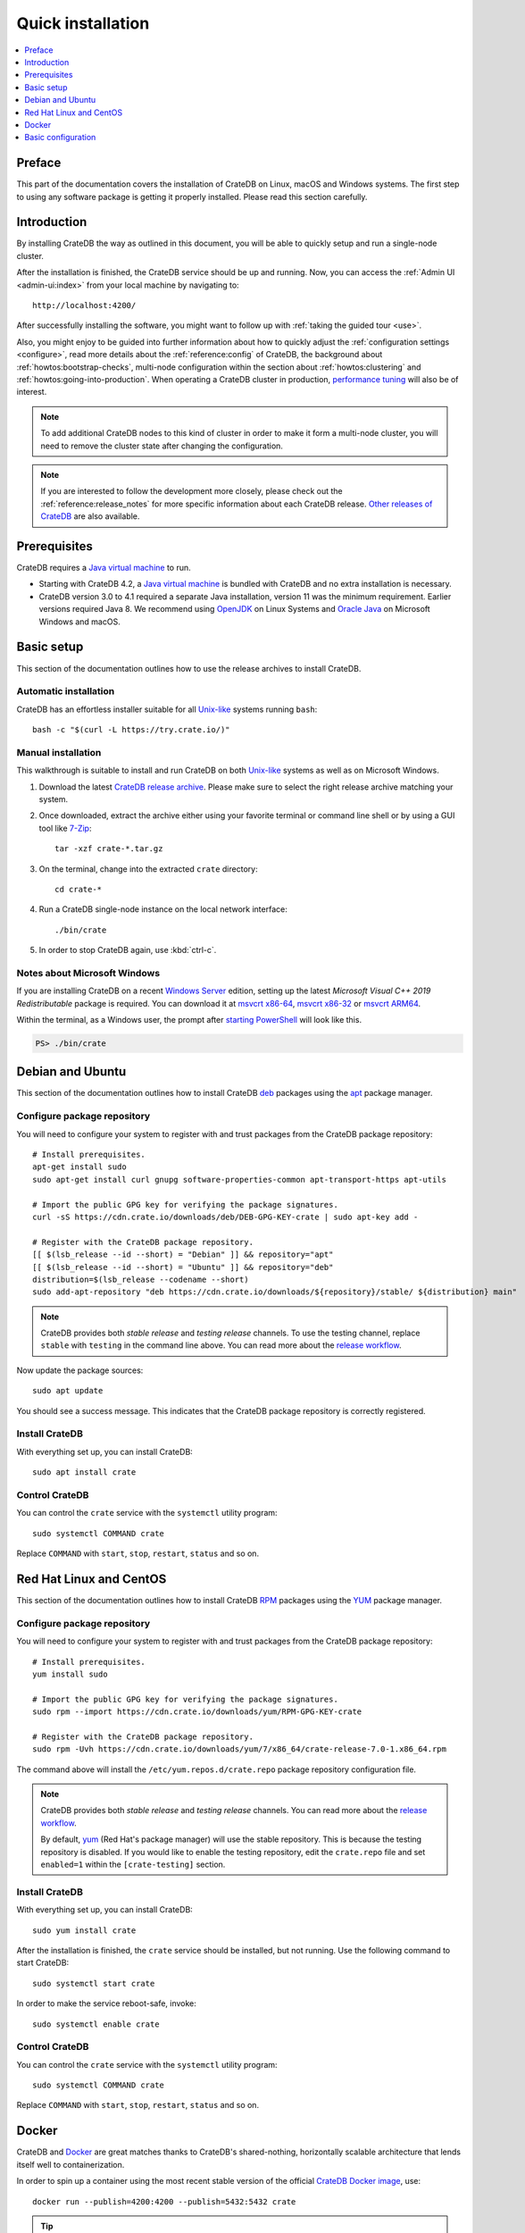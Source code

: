 .. highlight:: bash

.. _install:

==================
Quick installation
==================

.. contents::
   :local:
   :depth: 1


Preface
=======

This part of the documentation covers the installation of CrateDB on Linux,
macOS and Windows systems.
The first step to using any software package is getting it properly installed.
Please read this section carefully.


Introduction
============

By installing CrateDB the way as outlined in this document, you will be able to
quickly setup and run a single-node cluster.

After the installation is finished, the CrateDB service should be up and
running. Now, you can access the :ref:`Admin UI <admin-ui:index>` from your
local machine by navigating to::

    http://localhost:4200/

After successfully installing the software, you might want to follow up with
:ref:`taking the guided tour <use>`.

Also, you might enjoy to be guided into further information about how to
quickly adjust the :ref:`configuration settings <configure>`, read more
details about the :ref:`reference:config` of CrateDB, the background about
:ref:`howtos:bootstrap-checks`, multi-node configuration within the section
about :ref:`howtos:clustering` and :ref:`howtos:going-into-production`. When
operating a CrateDB cluster in production, `performance tuning`_ will also be
of interest.

.. _performance tuning: https://crate.io/docs/crate/howtos/en/latest/performance/

.. NOTE::

    To add additional CrateDB nodes to this kind of cluster in order to make it
    form a multi-node cluster, you will need to remove the cluster state after
    changing the configuration.

.. NOTE::

    If you are interested to follow the development more closely, please check
    out the :ref:`reference:release_notes` for more specific information about
    each CrateDB release. `Other releases of CrateDB`_ are also available.


Prerequisites
=============

CrateDB requires a `Java virtual machine`_ to run.

- Starting with CrateDB 4.2, a `Java virtual machine`_ is bundled with CrateDB
  and no extra installation is necessary.

- CrateDB version 3.0 to 4.1 required a separate Java installation, version
  11 was the minimum requirement. Earlier versions required Java 8.
  We recommend using OpenJDK_ on Linux Systems and `Oracle Java`_ on
  Microsoft Windows and macOS.


Basic setup
===========

This section of the documentation outlines how to use the release archives to
install CrateDB.


Automatic installation
----------------------

CrateDB has an effortless installer suitable for all `Unix-like`_ systems
running ``bash``::

    bash -c "$(curl -L https://try.crate.io/)"


Manual installation
-------------------

This walkthrough is suitable to install and run CrateDB on both `Unix-like`_
systems as well as on Microsoft Windows.

#. Download the latest `CrateDB release archive`_. Please make sure to select
   the right release archive matching your system.

#. Once downloaded, extract the archive either using your favorite terminal or
   command line shell or by using a GUI tool like `7-Zip`_::

       tar -xzf crate-*.tar.gz

#. On the terminal, change into the extracted ``crate`` directory::

       cd crate-*

#. Run a CrateDB single-node instance on the local network interface::

       ./bin/crate

#. In order to stop CrateDB again, use :kbd:`ctrl-c`.

.. SEEALSO::

      Consult the :ref:`reference:cli` documentation for further information
      about the ``./bin/crate`` command.


Notes about Microsoft Windows
-----------------------------

If you are installing CrateDB on a recent `Windows Server`_ edition, setting
up the latest *Microsoft Visual C++ 2019 Redistributable* package is required.
You can download it at `msvcrt x86-64`_, `msvcrt x86-32`_ or `msvcrt ARM64`_.

Within the terminal, as a Windows user, the prompt after `starting PowerShell`_
will look like this.

.. code-block:: doscon

    PS> ./bin/crate


Debian and Ubuntu
=================

This section of the documentation outlines how to install CrateDB deb_ packages
using the apt_ package manager.


Configure package repository
----------------------------

You will need to configure your system to register with and trust packages from
the CrateDB package repository::

    # Install prerequisites.
    apt-get install sudo
    sudo apt-get install curl gnupg software-properties-common apt-transport-https apt-utils

    # Import the public GPG key for verifying the package signatures.
    curl -sS https://cdn.crate.io/downloads/deb/DEB-GPG-KEY-crate | sudo apt-key add -

    # Register with the CrateDB package repository.
    [[ $(lsb_release --id --short) = "Debian" ]] && repository="apt"
    [[ $(lsb_release --id --short) = "Ubuntu" ]] && repository="deb"
    distribution=$(lsb_release --codename --short)
    sudo add-apt-repository "deb https://cdn.crate.io/downloads/${repository}/stable/ ${distribution} main"


.. NOTE::

    CrateDB provides both *stable release* and *testing release* channels. To
    use the testing channel, replace ``stable`` with ``testing`` in the command
    line above. You can read more about the `release workflow`_.


Now update the package sources::

    sudo apt update

You should see a success message. This indicates that the CrateDB package
repository is correctly registered.

Install CrateDB
---------------

With everything set up, you can install CrateDB::

    sudo apt install crate


Control CrateDB
---------------

You can control the ``crate`` service with the ``systemctl`` utility program::

    sudo systemctl COMMAND crate

Replace ``COMMAND`` with ``start``, ``stop``, ``restart``, ``status`` and
so on.



Red Hat Linux and CentOS
========================

This section of the documentation outlines how to install CrateDB RPM_ packages
using the YUM_ package manager.


Configure package repository
----------------------------

You will need to configure your system to register with and trust packages
from the CrateDB package repository::

    # Install prerequisites.
    yum install sudo

    # Import the public GPG key for verifying the package signatures.
    sudo rpm --import https://cdn.crate.io/downloads/yum/RPM-GPG-KEY-crate

    # Register with the CrateDB package repository.
    sudo rpm -Uvh https://cdn.crate.io/downloads/yum/7/x86_64/crate-release-7.0-1.x86_64.rpm

The command above will install the ``/etc/yum.repos.d/crate.repo`` package
repository configuration file.

.. NOTE::

    CrateDB provides both *stable release* and *testing release* channels. You
    can read more about the `release workflow`_.

    By default, yum_ (Red Hat's package manager) will use the stable
    repository. This is because the testing repository is disabled.
    If you would like to enable the testing repository, edit the ``crate.repo``
    file and set ``enabled=1`` within the ``[crate-testing]`` section.


Install CrateDB
---------------

With everything set up, you can install CrateDB::

    sudo yum install crate

After the installation is finished, the ``crate`` service should be installed,
but not running. Use the following command to start CrateDB::

    sudo systemctl start crate

In order to make the service reboot-safe, invoke::

    sudo systemctl enable crate


Control CrateDB
---------------

You can control the ``crate`` service with the ``systemctl`` utility program::

    sudo systemctl COMMAND crate

Replace ``COMMAND`` with ``start``, ``stop``, ``restart``, ``status`` and
so on.


Docker
======

CrateDB and Docker_ are great matches thanks to CrateDB's shared-nothing,
horizontally scalable architecture that lends itself well to containerization.

In order to spin up a container using the most recent stable version of the
official `CrateDB Docker image`_, use::

    docker run --publish=4200:4200 --publish=5432:5432 crate

.. TIP::

    If this command aborts with an error, please consult the `Docker
    troubleshooting guide`_. You are also welcome learn more about
    :ref:`howtos:resource_constraints` with respect to running CrateDB within
    containers.

.. CAUTION::

    This type of invoking CrateDB will get you up and running quickly.

    Please note, by default, the CreateDB Docker container is ephemeral, so
    data will not be stored in a persistent manner. When stopping the
    container, all data will be lost.

    When you are ready to start using CrateDB for data you care about, please
    consult the :ref:`full guide to CrateDB and Docker <howtos:cratedb-docker>`
    in order to configure the Docker setup appropriately by using persistent
    disk volumes.


.. _configure:

Basic configuration
===================

In order to configure CrateDB, take note of the configuration file location and
the available environment variables.


Configuration files
-------------------

The main CrateDB configuration files are located within the ``/etc/crate``
directory.


Environment variables
---------------------

The CrateDB startup script uses :ref:`reference:conf-env` from the
``/etc/default/crate`` file. Here is an example::

    # Configure heap size (defaults to 256m min, 1g max).
    CRATE_HEAP_SIZE=2g

    # Maximum number of open files, defaults to 65535.
    # MAX_OPEN_FILES=65535

    # Maximum locked memory size. Set to "unlimited" if you use the
    # bootstrap.mlockall option in crate.yml. You must also set
    # CRATE_HEAP_SIZE.
    MAX_LOCKED_MEMORY=unlimited

    # Provide additional Java OPTS.
    # CRATE_JAVA_OPTS=

    # Force the JVM to use IPv4 only.
    CRATE_USE_IPV4=true


.. _7-Zip: https://www.7-zip.org/
.. _apt: https://en.wikipedia.org/wiki/APT_(software)
.. _CrateDB Docker image: https://hub.docker.com/_/crate/
.. _CrateDB release archive: https://crate.io/download/
.. _deb: https://en.wikipedia.org/wiki/Deb_(file_format)
.. _Docker: https://www.docker.com/
.. _Docker troubleshooting guide: https://crate.io/docs/crate/howtos/en/latest/deployment/containers/docker.html#troubleshooting
.. _Java virtual machine: https://en.wikipedia.org/wiki/Java_virtual_machine
.. _msvcrt ARM64: https://aka.ms/vs/16/release/VC_redist.arm64.exe
.. _msvcrt x86-32: https://aka.ms/vs/16/release/vc_redist.x86.exe
.. _msvcrt x86-64: https://aka.ms/vs/16/release/vc_redist.x64.exe
.. _OpenJDK: https://openjdk.java.net/projects/jdk/
.. _Oracle Java: https://www.oracle.com/java/technologies/javase-downloads.html
.. _Other releases of CrateDB: https://cdn.crate.io/downloads/releases/
.. _release workflow: https://github.com/crate/crate/blob/master/devs/docs/release.rst
.. _RPM: https://en.wikipedia.org/wiki/RPM_Package_Manager
.. _starting PowerShell: https://docs.microsoft.com/en-us/powershell/scripting/learn/ps101/01-getting-started?view=powershell-7.1#how-do-i-launch-powershell
.. _Unix-like: https://en.wikipedia.org/wiki/Unix-like
.. _Windows Server: https://www.microsoft.com/en-us/windows-server
.. _YUM: https://en.wikipedia.org/wiki/Yum_(software)

